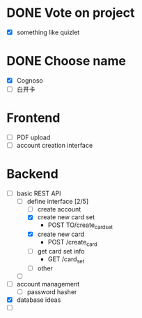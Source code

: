 * DONE Vote on project
 - [X] something like quizlet
* DONE Choose name
 - [X] Cognoso
 - [ ] 白开卡
* Frontend
 - [ ] PDF upload
 - [ ] account creation interface
* Backend
 - [-] basic REST API
   - [-] define interface [2/5]
     - [ ] create account
     - [X] create new card set
       - POST TO/create_card_set
     - [X] create new card
       - POST /create_card
     - [ ] get card set info
       - GET /card_set
     - [ ] other
   - [ ] 
 - [ ] account management
   - [ ] password hasher
 - [X] database ideas
 - [ ] 


